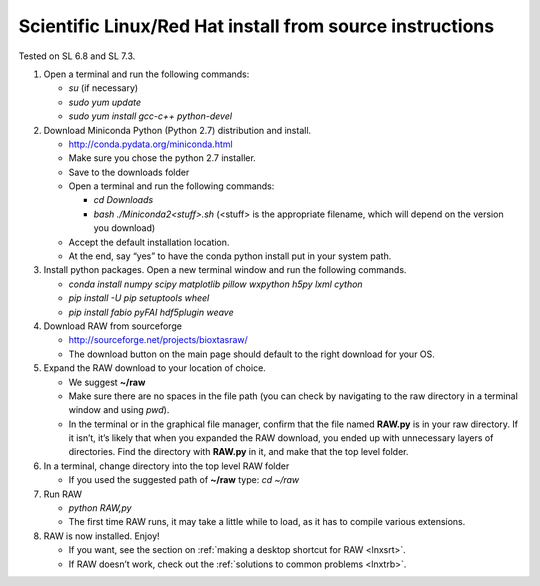 Scientific Linux/Red Hat install from source instructions
^^^^^^^^^^^^^^^^^^^^^^^^^^^^^^^^^^^^^^^^^^^^^^^^^^^^^^^^^
.. _lnxsl:

Tested on SL 6.8 and SL 7.3.

#.  Open a terminal and run the following commands:

    *   *su* (if necessary)

    *   *sudo yum update*

    *   *sudo yum install gcc-c++ python-devel*

#.  Download Miniconda Python (Python 2.7) distribution and install.

    *   `http://conda.pydata.org/miniconda.html <http://conda.pydata.org/miniconda.html>`_

    *   Make sure you chose the python 2.7 installer.

    *   Save to the downloads folder

    *   Open a terminal and run the following commands:

        *   *cd Downloads*

        *   *bash ./Miniconda2<stuff>.sh* (<stuff> is the appropriate filename,
            which will depend on the version you download)

    *   Accept the default installation location.

    *   At the end, say “yes” to have the conda python install put in your system path.

#.  Install python packages. Open a new terminal window and run the following commands.

    *   *conda install numpy scipy matplotlib pillow wxpython h5py lxml cython*

    *   *pip install -U pip setuptools wheel*

    *   *pip install fabio pyFAI hdf5plugin weave*

#.  Download RAW from sourceforge

    *   `http://sourceforge.net/projects/bioxtasraw/ <http://sourceforge.net/projects/bioxtasraw/>`_

    *   The download button on the main page should default to the right download for your OS.

#.  Expand the RAW download to your location of choice.

    *   We suggest **~/raw**

    *   Make sure there are no spaces in the file path (you can check by navigating
        to the raw directory in a terminal window and using *pwd*).

    *   In the terminal or in the graphical file manager, confirm that the file named **RAW.py**
        is in your raw directory. If it isn’t, it’s likely that when you expanded the
        RAW download, you ended up with unnecessary layers of directories. Find the
        directory with **RAW.py** in it, and make that the top level folder.

#.  In a terminal, change directory into the top level RAW folder

    *   If you used the suggested path of **~/raw** type: *cd ~/raw*

#.  Run RAW

    *   *python RAW,py*

    *   The first time RAW runs, it may take a little while to load, as it has to
        compile various extensions.

#.  RAW is now installed. Enjoy!

    *   If you want, see the section on :ref:`making a desktop shortcut for RAW <lnxsrt>`.

    *   If RAW doesn’t work, check out the :ref:`solutions to common problems <lnxtrb>`.
